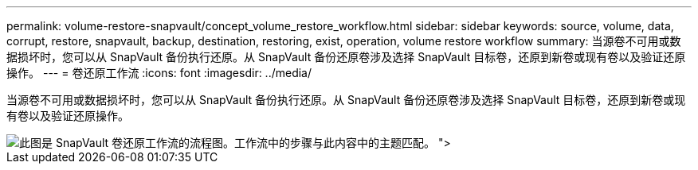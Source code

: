 ---
permalink: volume-restore-snapvault/concept_volume_restore_workflow.html 
sidebar: sidebar 
keywords: source, volume, data, corrupt, restore, snapvault, backup, destination, restoring, exist, operation, volume restore workflow 
summary: 当源卷不可用或数据损坏时，您可以从 SnapVault 备份执行还原。从 SnapVault 备份还原卷涉及选择 SnapVault 目标卷，还原到新卷或现有卷以及验证还原操作。 
---
= 卷还原工作流
:icons: font
:imagesdir: ../media/


[role="lead"]
当源卷不可用或数据损坏时，您可以从 SnapVault 备份执行还原。从 SnapVault 备份还原卷涉及选择 SnapVault 目标卷，还原到新卷或现有卷以及验证还原操作。

image::../media/volume_restore_workflow.gif[此图是 SnapVault 卷还原工作流的流程图。工作流中的步骤与此内容中的主题匹配。 ">]
